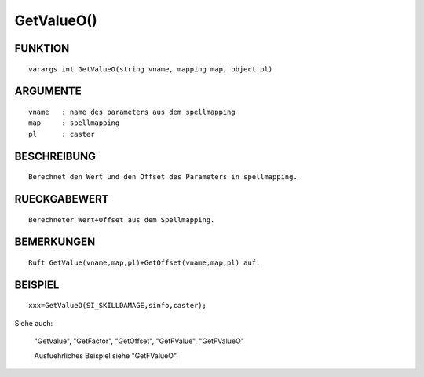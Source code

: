 GetValueO()
===========

FUNKTION
--------
::

	varargs int GetValueO(string vname, mapping map, object pl) 

ARGUMENTE
---------
::

	vname	: name des parameters aus dem spellmapping
	map   	: spellmapping
	pl 	: caster

BESCHREIBUNG
------------
::

	Berechnet den Wert und den Offset des Parameters in spellmapping.

RUECKGABEWERT
-------------
::

	Berechneter Wert+Offset aus dem Spellmapping.

BEMERKUNGEN
-----------
::

	Ruft GetValue(vname,map,pl)+GetOffset(vname,map,pl) auf.

BEISPIEL
--------
::

	xxx=GetValueO(SI_SKILLDAMAGE,sinfo,caster);

Siehe auch:

	"GetValue", "GetFactor", "GetOffset", "GetFValue", "GetFValueO"

	Ausfuehrliches Beispiel siehe "GetFValueO".


